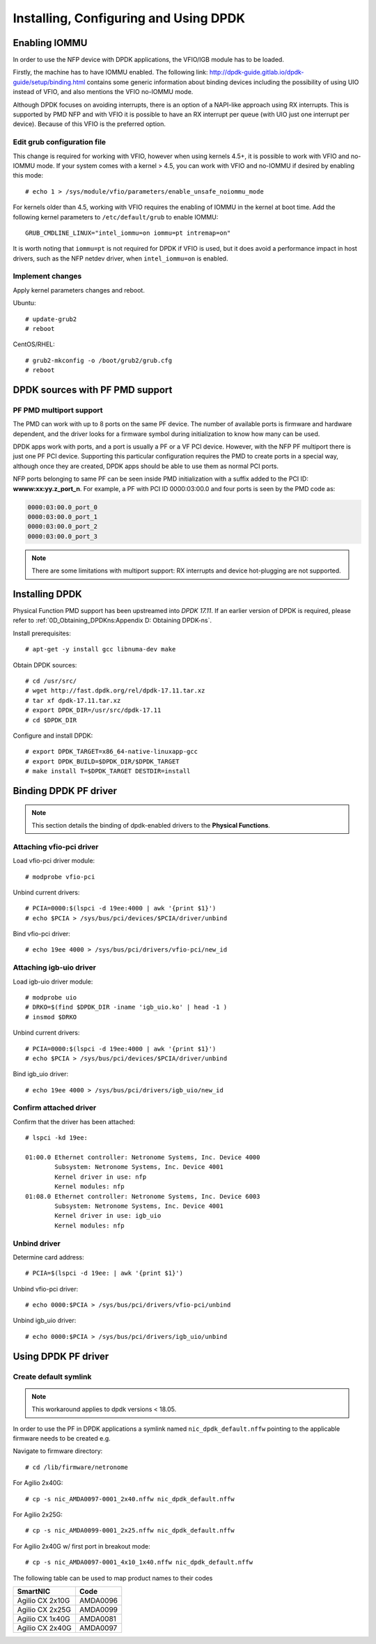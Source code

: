 .. highlight:: console

Installing, Configuring and Using DPDK
======================================

Enabling IOMMU
--------------

In order to use the NFP device with DPDK applications, the VFIO/IGB module has
to be loaded.

Firstly, the machine has to have IOMMU enabled. The following link:
http://dpdk-guide.gitlab.io/dpdk-guide/setup/binding.html contains some generic
information about binding devices including the possibility of using UIO
instead of VFIO, and also mentions the VFIO no-IOMMU mode.

Although DPDK focuses on avoiding interrupts, there is an option of a NAPI-like
approach using RX interrupts. This is supported by PMD NFP and with VFIO it is
possible to have an RX interrupt per queue (with UIO just one interrupt per
device). Because of this VFIO is the preferred option.

Edit grub configuration file
````````````````````````````

This change is required for working with VFIO, however when using kernels 4.5+,
it is possible to work with VFIO and no-IOMMU mode.  If your system comes with
a kernel > 4.5, you can work with VFIO and no-IOMMU if desired by enabling this
mode::

    # echo 1 > /sys/module/vfio/parameters/enable_unsafe_noiommu_mode

For kernels older than 4.5, working with VFIO requires the enabling of IOMMU in
the kernel at boot time. Add the following kernel parameters to
``/etc/default/grub`` to enable IOMMU::

    GRUB_CMDLINE_LINUX="intel_iommu=on iommu=pt intremap=on"

It is worth noting that ``iommu=pt`` is not required for DPDK if VFIO is used,
but it does avoid a performance impact in host drivers, such as the NFP netdev
driver, when ``intel_iommu=on`` is enabled.

Implement changes
`````````````````

Apply kernel parameters changes and reboot.

Ubuntu::

    # update-grub2
    # reboot

CentOS/RHEL::

    # grub2-mkconfig -o /boot/grub2/grub.cfg
    # reboot

DPDK sources with PF PMD support
--------------------------------

PF PMD multiport support
````````````````````````

The PMD can work with up to 8 ports on the same PF device. The number of
available ports is firmware and hardware dependent, and the driver looks for a
firmware symbol during initialization to know how many can be used.

DPDK apps work with ports, and a port is usually a PF or a VF PCI device.
However, with the NFP PF multiport there is just one PF PCI device. Supporting
this particular configuration requires the PMD to create ports in a special
way, although once they are created, DPDK apps should be able to use them as
normal PCI ports.

NFP ports belonging to same PF can be seen inside PMD initialization with a
suffix added to the PCI ID: **wwww:xx:yy.z_port_n**. For example, a PF with PCI
ID 0000:03:00.0 and four ports is seen by the PMD code as:

.. code-block:: text

    0000:03:00.0_port_0
    0000:03:00.0_port_1
    0000:03:00.0_port_2
    0000:03:00.0_port_3

.. note::

    There are some limitations with multiport support: RX interrupts and device
    hot-plugging are not supported.

Installing DPDK
---------------

Physical Function PMD support has been upstreamed into *DPDK 17.11*. If an
earlier version of DPDK is required, please refer to
:ref:`0D_Obtaining_DPDKns:Appendix D: Obtaining DPDK-ns`.

Install prerequisites::

    # apt-get -y install gcc libnuma-dev make

Obtain DPDK sources::

    # cd /usr/src/
    # wget http://fast.dpdk.org/rel/dpdk-17.11.tar.xz
    # tar xf dpdk-17.11.tar.xz
    # export DPDK_DIR=/usr/src/dpdk-17.11
    # cd $DPDK_DIR

Configure and install DPDK::

    # export DPDK_TARGET=x86_64-native-linuxapp-gcc
    # export DPDK_BUILD=$DPDK_DIR/$DPDK_TARGET
    # make install T=$DPDK_TARGET DESTDIR=install

Binding DPDK PF driver
----------------------

.. note::

    This section details the binding of dpdk-enabled drivers to the **Physical
    Functions**.

Attaching vfio-pci driver
`````````````````````````

Load vfio-pci driver module::

    # modprobe vfio-pci

Unbind current drivers::

    # PCIA=0000:$(lspci -d 19ee:4000 | awk '{print $1}')
    # echo $PCIA > /sys/bus/pci/devices/$PCIA/driver/unbind

Bind vfio-pci driver::

    # echo 19ee 4000 > /sys/bus/pci/drivers/vfio-pci/new_id

Attaching igb-uio driver
````````````````````````

Load igb-uio driver module::

    # modprobe uio
    # DRKO=$(find $DPDK_DIR -iname 'igb_uio.ko' | head -1 )
    # insmod $DRKO

Unbind current drivers::

    # PCIA=0000:$(lspci -d 19ee:4000 | awk '{print $1}')
    # echo $PCIA > /sys/bus/pci/devices/$PCIA/driver/unbind

Bind igb_uio driver::

    # echo 19ee 4000 > /sys/bus/pci/drivers/igb_uio/new_id

Confirm attached driver
```````````````````````

Confirm that the driver has been attached::

    # lspci -kd 19ee:

    01:00.0 Ethernet controller: Netronome Systems, Inc. Device 4000
            Subsystem: Netronome Systems, Inc. Device 4001
            Kernel driver in use: nfp
            Kernel modules: nfp
    01:08.0 Ethernet controller: Netronome Systems, Inc. Device 6003
            Subsystem: Netronome Systems, Inc. Device 4001
            Kernel driver in use: igb_uio
            Kernel modules: nfp

Unbind driver
`````````````

Determine card address::

    # PCIA=$(lspci -d 19ee: | awk '{print $1}')

Unbind vfio-pci driver::

    # echo 0000:$PCIA > /sys/bus/pci/drivers/vfio-pci/unbind

Unbind igb_uio driver::

    # echo 0000:$PCIA > /sys/bus/pci/drivers/igb_uio/unbind

Using DPDK PF driver
--------------------

Create default symlink
``````````````````````

.. note::

    This workaround applies to dpdk versions < 18.05.

In order to use the PF in DPDK applications a symlink named
``nic_dpdk_default.nffw`` pointing to the applicable firmware needs to be
created e.g.

Navigate to firmware directory::

    # cd /lib/firmware/netronome

For Agilio 2x40G::

    # cp -s nic_AMDA0097-0001_2x40.nffw nic_dpdk_default.nffw

For Agilio 2x25G::

    # cp -s nic_AMDA0099-0001_2x25.nffw nic_dpdk_default.nffw

For Agilio 2x40G w/ first port in breakout mode::

    # cp -s nic_AMDA0097-0001_4x10_1x40.nffw nic_dpdk_default.nffw


The following table can be used to map product names to their codes

=============== ========
SmartNIC        Code
=============== ========
Agilio CX 2x10G AMDA0096
Agilio CX 2x25G AMDA0099
Agilio CX 1x40G AMDA0081
Agilio CX 2x40G AMDA0097
=============== ========
